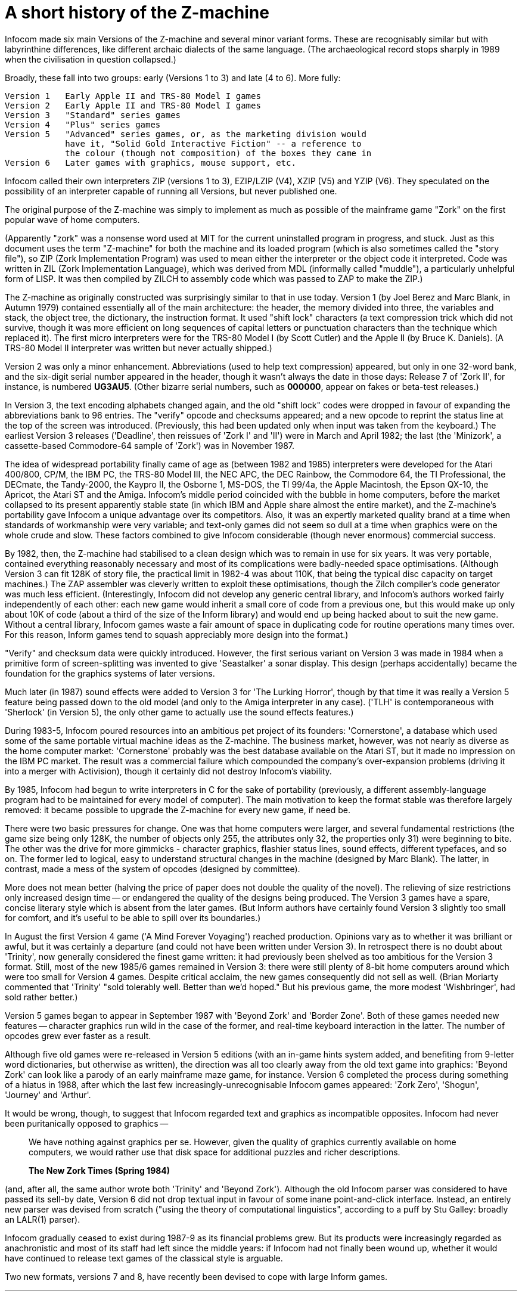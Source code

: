 [appendix]
= A short history of the Z-machine

Infocom made six main Versions of the Z-machine and several minor variant forms. These are recognisably similar but with labyrinthine differences, like different archaic dialects of the same language. (The archaeological record stops sharply in 1989 when the civilisation in question collapsed.)

Broadly, these fall into two groups: early (Versions 1 to 3) and late (4 to 6). More fully:

....
Version 1   Early Apple II and TRS-80 Model I games
Version 2   Early Apple II and TRS-80 Model I games
Version 3   "Standard" series games
Version 4   "Plus" series games
Version 5   "Advanced" series games, or, as the marketing division would
            have it, "Solid Gold Interactive Fiction" -- a reference to
            the colour (though not composition) of the boxes they came in
Version 6   Later games with graphics, mouse support, etc.
....

Infocom called their own interpreters ZIP (versions 1 to 3), EZIP/LZIP (V4), XZIP (V5) and YZIP (V6). They speculated on the possibility of an interpreter capable of running all Versions, but never published one.

The original purpose of the Z-machine was simply to implement as much as possible of the mainframe game "Zork" on the first popular wave of home computers.

(Apparently "zork" was a nonsense word used at MIT for the current uninstalled program in progress, and stuck. Just as this document uses the term "Z-machine" for both the machine and its loaded program (which is also sometimes called the "story file"), so ZIP (Zork Implementation Program) was used to mean either the interpreter or the object code it interpreted. Code was written in ZIL (Zork Implementation Language), which was derived from MDL (informally called "muddle"), a particularly unhelpful form of LISP. It was then compiled by ZILCH to assembly code which was passed to ZAP to make the ZIP.)

The Z-machine as originally constructed was surprisingly similar to that in use today. Version 1 (by Joel Berez and Marc Blank, in Autumn 1979) contained essentially all of the main architecture: the header, the memory divided into three, the variables and stack, the object tree, the dictionary, the instruction format. It used "shift lock" characters (a text compression trick which did not survive, though it was more efficient on long sequences of capital letters or punctuation characters than the technique which replaced it). The first micro interpreters were for the TRS-80 Model I (by Scott Cutler) and the Apple II (by Bruce K. Daniels). (A TRS-80 Model II interpreter was written but never actually shipped.)

Version 2 was only a minor enhancement. Abbreviations (used to help text compression) appeared, but only in one 32-word bank, and the six-digit serial number appeared in the header, though it wasn't always the date in those days: Release 7 of 'Zork II', for instance, is numbered *UG3AU5*. (Other bizarre serial numbers, such as *000000*, appear on fakes or beta-test releases.)

In Version 3, the text encoding alphabets changed again, and the old "shift lock" codes were dropped in favour of expanding the abbreviations bank to 96 entries. The "verify" opcode and checksums appeared; and a new opcode to reprint the status line at the top of the screen was introduced. (Previously, this had been updated only when input was taken from the keyboard.) The earliest Version 3 releases ('Deadline', then reissues of 'Zork I' and 'II') were in March and April 1982; the last (the 'Minizork', a cassette-based Commodore-64 sample of 'Zork') was in November 1987.

The idea of widespread portability finally came of age as (between 1982 and 1985) interpreters were developed for the Atari 400/800, CP/M, the IBM PC, the TRS-80 Model III, the NEC APC, the DEC Rainbow, the Commodore 64, the TI Professional, the DECmate, the Tandy-2000, the Kaypro II, the Osborne 1, MS-DOS, the TI 99/4a, the Apple Macintosh, the Epson QX-10, the Apricot, the Atari ST and the Amiga. Infocom's middle period coincided with the bubble in home computers, before the market collapsed to its present apparently stable state (in which IBM and Apple share almost the entire market), and the Z-machine's portability gave Infocom a unique advantage over its competitors. Also, it was an expertly marketed quality brand at a time when standards of workmanship were very variable; and text-only games did not seem so dull at a time when graphics were on the whole crude and slow. These factors combined to give Infocom considerable (though never enormous) commercial success.

By 1982, then, the Z-machine had stabilised to a clean design which was to remain in use for six years. It was very portable, contained everything reasonably necessary and most of its complications were badly-needed space optimisations. (Although Version 3 can fit 128K of story file, the practical limit in 1982-4 was about 110K, that being the typical disc capacity on target machines.) The ZAP assembler was cleverly written to exploit these optimisations, though the Zilch compiler's code generator was much less efficient. (Interestingly, Infocom did not develop any generic central library, and Infocom's authors worked fairly independently of each other: each new game would inherit a small core of code from a previous one, but this would make up only about 10K of code (about a third of the size of the Inform library) and would end up being hacked about to suit the new game. Without a central library, Infocom games waste a fair amount of space in duplicating code for routine operations many times over. For this reason, Inform games tend to squash appreciably more design into the format.)

"Verify" and checksum data were quickly introduced. However, the first serious variant on Version 3 was made in 1984 when a primitive form of screen-splitting was invented to give 'Seastalker' a sonar display. This design (perhaps accidentally) became the foundation for the graphics systems of later versions.

Much later (in 1987) sound effects were added to Version 3 for 'The Lurking Horror', though by that time it was really a Version 5 feature being passed down to the old model (and only to the Amiga interpreter in any case). ('TLH' is contemporaneous with 'Sherlock' (in Version 5), the only other game to actually use the sound effects features.)

During 1983-5, Infocom poured resources into an ambitious pet project of its founders: 'Cornerstone', a database which used some of the same portable virtual machine ideas as the Z-machine. The business market, however, was not nearly as diverse as the home computer market: 'Cornerstone' probably was the best database available on the Atari ST, but it made no impression on the IBM PC market. The result was a commercial failure which compounded the company's over-expansion problems (driving it into a merger with Activision), though it certainly did not destroy Infocom's viability.

By 1985, Infocom had begun to write interpreters in C for the sake of portability (previously, a different assembly-language program had to be maintained for every model of computer). The main motivation to keep the format stable was therefore largely removed: it became possible to upgrade the Z-machine for every new game, if need be.

There were two basic pressures for change. One was that home computers were larger, and several fundamental restrictions (the game size being only 128K, the number of objects only 255, the attributes only 32, the properties only 31) were beginning to bite. The other was the drive for more gimmicks - character graphics, flashier status lines, sound effects, different typefaces, and so on. The former led to logical, easy to understand structural changes in the machine (designed by Marc Blank). The latter, in contrast, made a mess of the system of opcodes (designed by committee).

More does not mean better (halving the price of paper does not double the quality of the novel). The relieving of size restrictions only increased design time -- or endangered the quality of the designs being produced. The Version 3 games have a spare, concise literary style which is absent from the later games. (But Inform authors have certainly found Version 3 slightly too small for comfort, and it's useful to be able to spill over its boundaries.)

In August the first Version 4 game ('A Mind Forever Voyaging') reached production. Opinions vary as to whether it was brilliant or awful, but it was certainly a departure (and could not have been written under Version 3). In retrospect there is no doubt about 'Trinity', now generally considered the finest game written: it had previously been shelved as too ambitious for the Version 3 format. Still, most of the new 1985/6 games remained in Version 3: there were still plenty of 8-bit home computers around which were too small for Version 4 games. Despite critical acclaim, the new games consequently did not sell as well. (Brian Moriarty commented that 'Trinity' "sold tolerably well. Better than we'd hoped." But his previous game, the more modest 'Wishbringer', had sold rather better.)

Version 5 games began to appear in September 1987 with 'Beyond Zork' and 'Border Zone'. Both of these games needed new features -- character graphics run wild in the case of the former, and real-time keyboard interaction in the latter. The number of opcodes grew ever faster as a result.

Although five old games were re-released in Version 5 editions (with an in-game hints system added, and benefiting from 9-letter word dictionaries, but otherwise as written), the direction was all too clearly away from the old text game into graphics: 'Beyond Zork' can look like a parody of an early mainframe maze game, for instance. Version 6 completed the process during something of a hiatus in 1988, after which the last few increasingly-unrecognisable Infocom games appeared: 'Zork Zero', 'Shogun', 'Journey' and 'Arthur'.

It would be wrong, though, to suggest that Infocom regarded text and graphics as incompatible opposites. Infocom had never been puritanically opposed to graphics --

____
We have nothing against graphics per se. However, given the quality of graphics currently available on home computers, we would rather use that disk space for additional puzzles and richer descriptions.

*The New Zork Times (Spring 1984)*
____

(and, after all, the same author wrote both 'Trinity' and 'Beyond Zork'). Although the old Infocom parser was considered to have passed its sell-by date, Version 6 did not drop textual input in favour of some inane point-and-click interface. Instead, an entirely new parser was devised from scratch ("using the theory of computational linguistics", according to a puff by Stu Galley: broadly an LALR(1) parser).

Infocom gradually ceased to exist during 1987-9 as its financial problems grew. But its products were increasingly regarded as anachronistic and most of its staff had left since the middle years: if Infocom had not finally been wound up, whether it would have continued to release text games of the classical style is arguable.

Two new formats, versions 7 and 8, have recently been devised to cope with large Inform games.

'''''

link:index.html[Contents] / link:preface.html[Preface] / link:overview.html[Overview]

Section link:sect01.html[1] / link:sect02.html[2] / link:sect03.html[3] / link:sect04.html[4] / link:sect05.html[5] / link:sect06.html[6] / link:sect07.html[7] / link:sect08.html[8] / link:sect09.html[9] / link:sect10.html[10] / link:sect11.html[11] / link:sect12.html[12] / link:sect13.html[13] / link:sect14.html[14] / link:sect15.html[15] / link:sect16.html[16]

Appendix link:appa.html[A] / link:appb.html[B] / link:appc.html[C] / link:appd.html[D] / link:appe.html[E] / link:appf.html[F]

'''''
